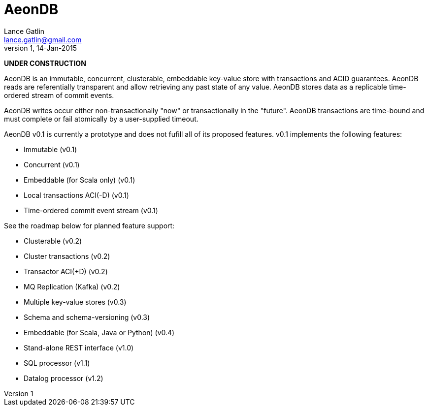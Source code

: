 = AeonDB
Lance Gatlin <lance.gatlin@gmail.com>
v1,14-Jan-2015

*UNDER CONSTRUCTION*

AeonDB is an immutable, concurrent, clusterable, embeddable key-value store with
transactions and ACID guarantees. AeonDB reads are referentially transparent
and allow retrieving any past state of any value. AeonDB stores data as a
replicable time-ordered stream of commit events.

AeonDB writes occur either non-transactionally "now" or transactionally in the
 "future". AeonDB transactions are time-bound and must complete or fail
 atomically by a user-supplied timeout.

AeonDB v0.1 is currently a prototype and does not fufill all of its proposed
features. v0.1 implements the following features:

* Immutable (v0.1)
* Concurrent (v0.1)
* Embeddable (for Scala only) (v0.1)
* Local transactions ACI(-D) (v0.1)
* Time-ordered commit event stream (v0.1)

See the roadmap below for planned feature support:

* Clusterable (v0.2)
* Cluster transactions (v0.2)
* Transactor ACI(+D) (v0.2)
* MQ Replication (Kafka) (v0.2)
* Multiple key-value stores (v0.3)
* Schema and schema-versioning (v0.3)
* Embeddable (for Scala, Java or Python) (v0.4)
* Stand-alone REST interface (v1.0)
* SQL processor (v1.1)
* Datalog processor (v1.2)
